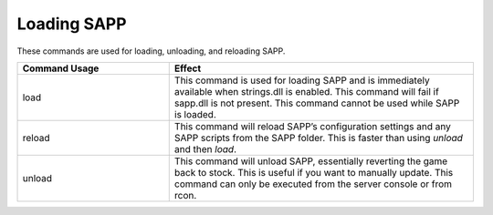Loading SAPP
------------

These commands are used for loading, unloading, and reloading SAPP.

.. list-table::
   :widths: 15 30
   :header-rows: 1


   * - Command Usage
     - Effect

   * - load
     - This command is used for loading SAPP and is immediately available when strings.dll is enabled.
       This command will fail if sapp.dll is not present.
       This command cannot be used while SAPP is loaded.

   * - reload
     - This command will reload SAPP’s configuration settings and any SAPP scripts from the SAPP folder.
       This is faster than using *unload* and then *load*.

   * - unload
     - This command will unload SAPP, essentially reverting the game back to stock.
       This is useful if you want to manually update.
       This command can only be executed from the server console or from rcon.